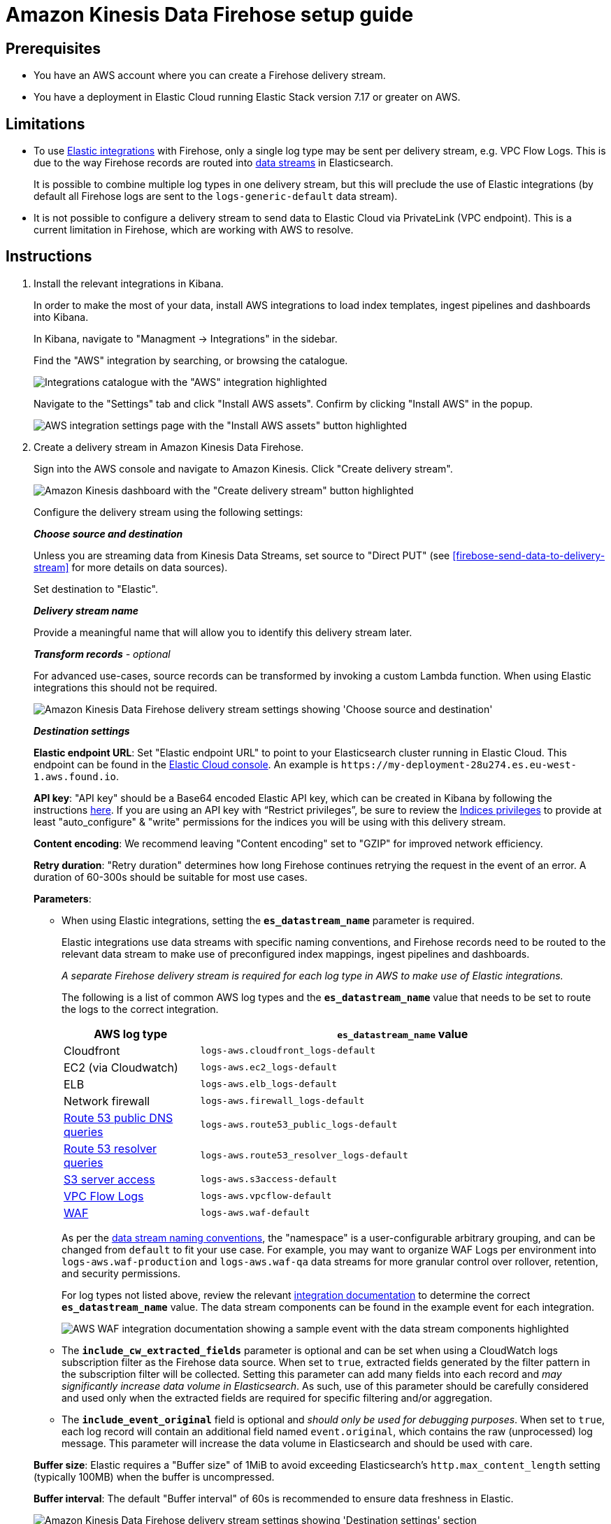 [[aws-firehose-setup-guide]]
= Amazon Kinesis Data Firehose setup guide

[[aws-firehose-prerequisites]]
== Prerequisites

* You have an AWS account where you can create a Firehose delivery stream.

* You have a deployment in Elastic Cloud running Elastic Stack version 7.17 or greater on AWS.

[[aws-firehose-limitations]]
== Limitations

* To use https://www.elastic.co/integrations[Elastic integrations] with Firehose, only a single log type may be sent per delivery stream, e.g. VPC Flow Logs.
This is due to the way Firehose records are routed into https://www.elastic.co/guide/en/elasticsearch/reference/current/data-streams.html[data streams] in Elasticsearch.
+
It is possible to combine multiple log types in one delivery stream, but this will preclude the use of Elastic integrations (by default all Firehose logs are sent to the `logs-generic-default` data stream).

* It is not possible to configure a delivery stream to send data to Elastic Cloud via PrivateLink (VPC endpoint).
This is a current limitation in Firehose, which are working with AWS to resolve. 

[[aws-firehose-instructions]]
== Instructions

1. [[firebose-install-integrations]]  Install the relevant integrations in Kibana.
+
In order to make the most of your data, install AWS integrations to load index templates, ingest pipelines and dashboards into Kibana. 
+
In Kibana, navigate to "Managment -> Integrations" in the sidebar. 
+ 
Find the "AWS" integration by searching, or browsing the catalogue.
+
[role="screenshot"]
image::../images/firehose-integrations-page.png[Integrations catalogue with the "AWS" integration highlighted]
+ 
Navigate to the "Settings" tab and click "Install AWS assets".
Confirm by clicking "Install AWS" in the popup. 
+ 
[role="screenshot"]
image::../images/firehose-integrations-install-assets.png[AWS integration settings page with the "Install AWS assets" button highlighted]

2. [[firebose-create-delivery-stream]]  Create a delivery stream in Amazon Kinesis Data Firehose.
+ 
Sign into the AWS console and navigate to Amazon Kinesis.
Click "Create delivery stream".
+ 
[role="screenshot"]
image::../images/firehose-create-delivery-stream.png[Amazon Kinesis dashboard with the "Create delivery stream" button highlighted]
+
Configure the delivery stream using the following settings:
+ 
[[aws-firehose-config-source-and-destination]]
*_Choose source and destination_*
+
Unless you are streaming data from Kinesis Data Streams, set source to "Direct PUT" (see <<firebose-send-data-to-delivery-stream>> for more details on data sources).
+
Set destination to "Elastic".
+
[[aws-firehose-config-delivery-stream-name]]
*_Delivery stream name_*
+
Provide a meaningful name that will allow you to identify this delivery stream later.
+ 
[[aws-firehose-config-transform-records]]
*_Transform records* - optional_
+
For advanced use-cases, source records can be transformed by invoking a custom Lambda function.
When using Elastic integrations this should not be required. 
+
[role="screenshot"]
image::../images/firehose-config-1.png[Amazon Kinesis Data Firehose delivery stream settings showing 'Choose source and destination', 'Delivery stream name' and 'Transform records' sections]
+
[[aws-firehose-config-destination-settings]]
*_Destination settings_*
+
[[aws-firehose-config-destination-settings-elastic-endpoint-url]]
*Elastic endpoint URL*: Set "Elastic endpoint URL" to point to your Elasticsearch cluster running in Elastic Cloud.
This endpoint can be found in the https://cloud.elastic.co[Elastic Cloud console].
An example is `\https://my-deployment-28u274.es.eu-west-1.aws.found.io`.
+
[[aws-firehose-config-destination-settings-api-key]]
*API key*: "API key" should be a Base64 encoded Elastic API key, which can be created in Kibana by following the instructions https://www.elastic.co/guide/en/kibana/current/api-keys.html[here].
If you are using an API key with “Restrict privileges”, be sure to review the https://www.elastic.co/guide/en/elasticsearch/reference/current/security-privileges.html#privileges-list-indices[Indices privileges] to provide at least  "auto_configure" & "write" permissions for the indices you will be using with this delivery stream.
+
[[aws-firehose-config-destination-settings-content-encoding]]
*Content encoding*: We recommend leaving "Content encoding" set to "GZIP" for improved network efficiency. 
+
[[aws-firehose-config-destination-settings-retry-duration]]
*Retry duration*: "Retry duration" determines how long Firehose continues retrying the request in the event of an error.
A duration of 60-300s should be suitable for most use cases.
+
[[aws-firehose-config-destination-settings-parameters]]
*Parameters*:

* When using Elastic integrations, setting the *`es_datastream_name`* parameter is required.
+ 
Elastic integrations use data streams with specific naming conventions, and Firehose records need to be routed to the relevant data stream to make use of preconfigured index mappings, ingest pipelines and dashboards.
+
_A separate Firehose delivery stream is required for each log type in AWS to make use of Elastic integrations._
+ 
The following is a list of common AWS log types and the *`es_datastream_name`* value that needs to be set to route the logs to the correct integration.
+
[cols="1,3"]
|===
| AWS log type | *`es_datastream_name`* value

| Cloudfront
| `logs-aws.cloudfront_logs-default`

| EC2 (via Cloudwatch)
| `logs-aws.ec2_logs-default`

| ELB
| `logs-aws.elb_logs-default`

| Network firewall
| `logs-aws.firewall_logs-default`

| https://docs.aws.amazon.com/Route53/latest/DeveloperGuide/query-logs.html[Route 53 public DNS queries]
| `logs-aws.route53_public_logs-default`

| https://docs.aws.amazon.com/Route53/latest/DeveloperGuide/resolver-query-logs.html[Route 53 resolver queries]
| `logs-aws.route53_resolver_logs-default`

| https://docs.aws.amazon.com/AmazonS3/latest/userguide/ServerLogs.html[S3 server access]
| `logs-aws.s3access-default`

| https://docs.aws.amazon.com/vpc/latest/userguide/flow-logs.html[VPC Flow Logs]
| `logs-aws.vpcflow-default`

| https://docs.aws.amazon.com/waf/latest/developerguide/logging.html[WAF]
| `logs-aws.waf-default`

|===
+
As per the https://www.elastic.co/blog/an-introduction-to-the-elastic-data-stream-naming-scheme[data stream naming conventions], the "namespace" is a user-configurable arbitrary grouping, and can be changed from `default` to fit your use case. For example, you may want to organize WAF Logs per environment into `logs-aws.waf-production` and `logs-aws.waf-qa` data streams for more granular control over rollover, retention, and security permissions.
+
For log types not listed above, review the relevant https://docs.elastic.co/integrations/aws[integration documentation] to determine the correct *`es_datastream_name`* value.
The data stream components can be found in the example event for each integration.
+
[role="screenshot"]
image::../images/firehose-integration-data-stream.png[AWS WAF integration documentation showing a sample event with the data stream components highlighted]

* The *`include_cw_extracted_fields`* parameter is optional and can be set when using a CloudWatch logs subscription filter as the Firehose data source. 
When set to `true`, extracted fields generated by the filter pattern in the subscription filter will be collected.
Setting this parameter can add many fields into each record and _may significantly increase data volume in Elasticsearch_.
As such, use of this parameter should be carefully considered and used only when the extracted fields are required for specific filtering and/or aggregation.

* The *`include_event_original`* field is optional and _should only be used for debugging purposes_.
When set to `true`, each log record will contain an additional field named `event.original`, which contains the raw (unprocessed) log message.
This parameter will increase the data volume in Elasticsearch and should be used with care.

+
[[aws-firehose-config-destination-settings-buffer-size]]
*Buffer size*: Elastic requires a "Buffer size" of 1MiB to avoid exceeding Elasticsearch's `http.max_content_length` setting (typically 100MB) when the buffer is uncompressed.
[[aws-firehose-config-destination-settings-buffer-interval]]
*Buffer interval*: The default "Buffer interval" of 60s is recommended to ensure data freshness in Elastic.
[role="screenshot"]
image::../images/firehose-config-2.png[Amazon Kinesis Data Firehose delivery stream settings showing 'Destination settings' section]

3. [[firebose-send-data-to-delivery-stream]] Send data to the Firehose delivery stream.
+
Consult the https://docs.aws.amazon.com/firehose/latest/dev/basic-write.html[AWS documentation] for details on how to configure a variety of log sources to send data to Firehose delivery streams.
+
Several services support writing data directly to delivery streams, including Cloudwatch logs. 
In addition, there are other ways to create streaming data pipelines to Firehose, e.g. https://aws.amazon.com/blogs/big-data/streaming-data-from-amazon-s3-to-amazon-kinesis-data-streams-using-aws-dms/[using AWS DMS].
+
An example workflow for sending VPC Flow Logs to Firehose would be: 
+ 
* Publish VPC Flow Logs to a Cloudwatch log group: https://docs.aws.amazon.com/vpc/latest/userguide/flow-logs-cwl.html
* Create a subscription filter in the CloudWatch log group to the Firehose delivery stream: https://docs.aws.amazon.com/AmazonCloudWatch/latest/logs/SubscriptionFilters.html#FirehoseExample